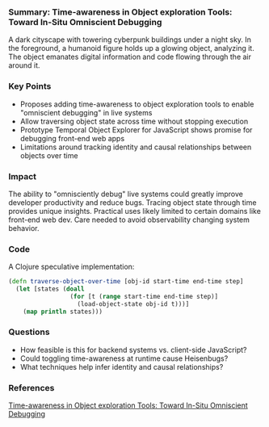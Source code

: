 *** Summary: Time-awareness in Object exploration Tools: Toward In-Situ Omniscient Debugging

#+PROPERTY: filename time-awareness-object-exploration-omniscient-debugging

#+PROPERTY: url https://2023.splashcon.org/details/splash-2023-Onward-papers/6/Time-awareness-in-Object-exploration-Tools-Toward-In-Situ-Omniscient-Debugging

#+begin_ai :sd-image
A dark cityscape with towering cyberpunk buildings under a night sky. In the foreground, a humanoid figure holds up a glowing object, analyzing it. The object emanates digital information and code flowing through the air around it.  
#+end_ai

*** Key Points

- Proposes adding time-awareness to object exploration tools to enable "omniscient debugging" in live systems
- Allow traversing object state across time without stopping execution 
- Prototype Temporal Object Explorer for JavaScript shows promise for debugging front-end web apps
- Limitations around tracking identity and causal relationships between objects over time

*** Impact

The ability to "omnisciently debug" live systems could greatly improve developer productivity and reduce bugs. Tracing object state through time provides unique insights. Practical uses likely limited to certain domains like front-end web dev. Care needed to avoid observability changing system behavior.

*** Code

A Clojure speculative implementation:

#+begin_src clojure
(defn traverse-object-over-time [obj-id start-time end-time step]
  (let [states (doall 
                 (for [t (range start-time end-time step)]
                   (load-object-state obj-id t)))]
    (map println states)))
#+end_src

*** Questions

- How feasible is this for backend systems vs. client-side JavaScript?
- Could toggling time-awareness at runtime cause Heisenbugs?
- What techniques help infer identity and causal relationships?

*** References

[[https://2023.splashcon.org/details/splash-2023-Onward-papers/6/Time-awareness-in-Object-exploration-Tools-Toward-In-Situ-Omniscient-Debugging][Time-awareness in Object exploration Tools: Toward In-Situ Omniscient Debugging]]
